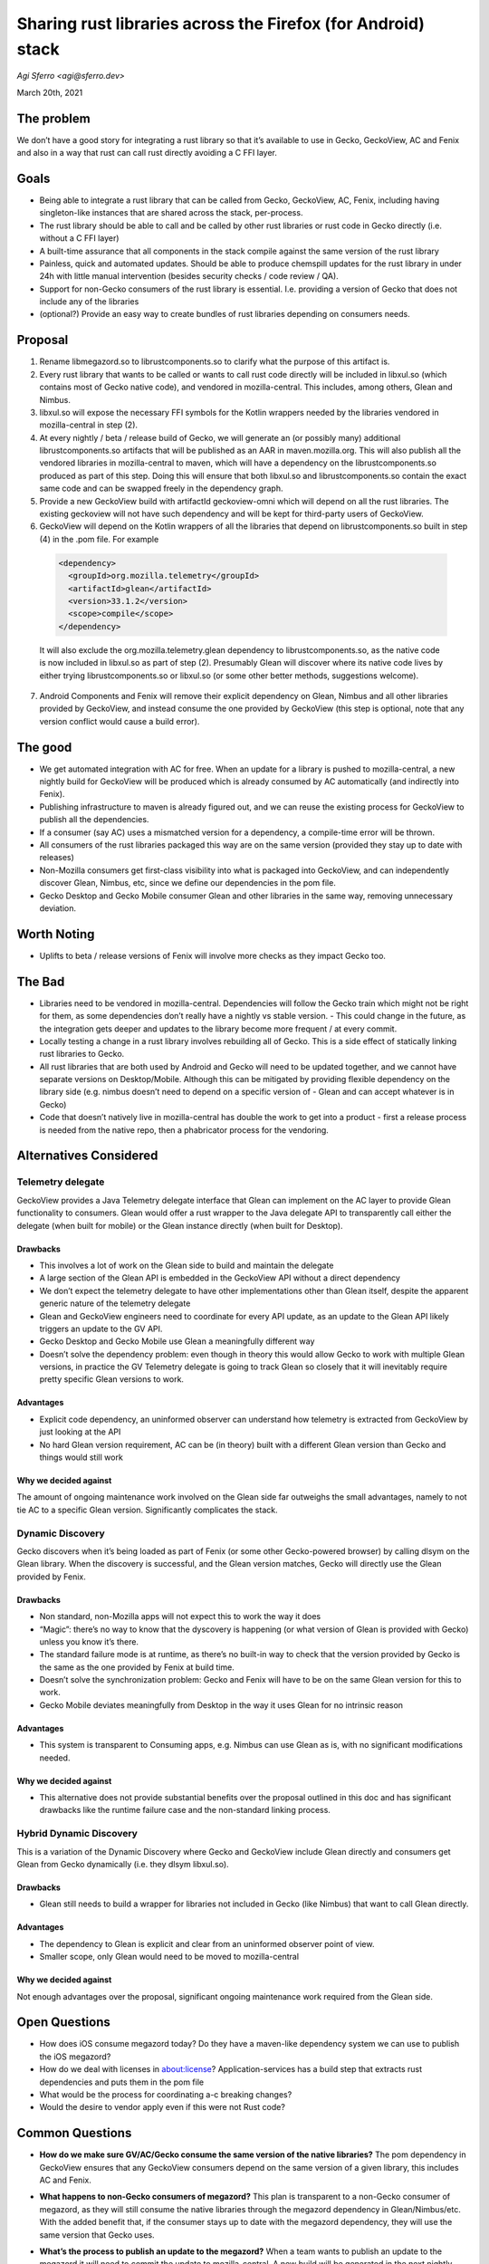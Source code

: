 Sharing rust libraries across the Firefox (for Android) stack
=============================================================

`Agi Sferro <agi@sferro.dev>`

March 20th, 2021

The problem
-----------

We don’t have a good story for integrating a rust library so that it’s
available to use in Gecko, GeckoView, AC and Fenix and also in a way that rust
can call rust directly avoiding a C FFI layer.

Goals
-----

- Being able to integrate a rust library that can be called from Gecko,
  GeckoView, AC, Fenix, including having singleton-like instances that are
  shared across the stack, per-process.
- The rust library should be able to call and be called by other rust libraries
  or rust code in Gecko directly (i.e. without a C FFI layer)
- A built-time assurance that all components in the stack compile against the
  same version of the rust library
- Painless, quick and automated updates. Should be able to produce chemspill
  updates for the rust library in under 24h with little manual intervention
  (besides security checks / code review / QA).
- Support for non-Gecko consumers of the rust library is essential. I.e.
  providing a version of Gecko that does not include any of the libraries
- (optional?) Provide an easy way to create bundles of rust libraries depending
  on consumers needs.

Proposal
--------

1. Rename libmegazord.so to librustcomponents.so to clarify what the purpose of
   this artifact is.
2. Every rust library that wants to be called or wants to call rust code
   directly will be included in libxul.so (which contains most of Gecko native
   code), and vendored in mozilla-central. This includes, among others, Glean and
   Nimbus.
3. libxul.so will expose the necessary FFI symbols for the Kotlin wrappers
   needed by the libraries vendored in mozilla-central in step (2).
4. At every nightly / beta / release build of Gecko, we will generate an (or
   possibly many) additional librustcomponents.so artifacts that will be published
   as an AAR in maven.mozilla.org. This will also publish all the vendored
   libraries in mozilla-central to maven, which will have a dependency on the
   librustcomponents.so produced as part of this step. Doing this will ensure that
   both libxul.so and librustcomponents.so contain the exact same code and can be
   swapped freely in the dependency graph.
5. Provide a new GeckoView build with artifactId geckoview-omni which will
   depend on all the rust libraries. The existing geckoview will not have such
   dependency and will be kept for third-party users of GeckoView.
6. GeckoView will depend on the Kotlin wrappers of all the libraries that
   depend on librustcomponents.so built in step (4) in the .pom file. For example

  .. code:: xml

    <dependency>
      <groupId>org.mozilla.telemetry</groupId>
      <artifactId>glean</artifactId>
      <version>33.1.2</version>
      <scope>compile</scope>
    </dependency>
  It will also exclude the org.mozilla.telemetry.glean dependency to
  librustcomponents.so, as the native code is now included in libxul.so as part
  of step (2). Presumably Glean will discover where its native code lives by
  either trying librustcomponents.so or libxul.so (or some other better methods,
  suggestions welcome).
7. Android Components and Fenix will remove their explicit dependency on Glean,
   Nimbus and all other libraries provided by GeckoView, and instead consume the
   one provided by GeckoView (this step is optional, note that any version
   conflict would cause a build error).

The good
--------

- We get automated integration with AC for free. When an update for a library
  is pushed to mozilla-central, a new nightly build for GeckoView will be
  produced which is already consumed by AC automatically (and indirectly into
  Fenix).
- Publishing infrastructure to maven is already figured out, and we can reuse
  the existing process for GeckoView to publish all the dependencies.
- If a consumer (say AC) uses a mismatched version for a dependency, a
  compile-time error will be thrown.
- All consumers of the rust libraries packaged this way are on the same version
  (provided they stay up to date with releases)
- Non-Mozilla consumers get first-class visibility into what is packaged into
  GeckoView, and can independently discover Glean, Nimbus, etc, since we define
  our dependencies in the pom file.
- Gecko Desktop and Gecko Mobile consumer Glean and other libraries in the same
  way, removing unnecessary deviation.

Worth Noting
------------

- Uplifts to beta / release versions of Fenix will involve more checks as they
  impact Gecko too.

The Bad
-------

- Libraries need to be vendored in mozilla-central. Dependencies will follow
  the Gecko train which might not be right for them, as some dependencies don’t
  really have a nightly vs stable version. - This could change in the future, as
  the integration gets deeper and updates to the library become more frequent /
  at every commit.
- Locally testing a change in a rust library involves rebuilding all of Gecko.
  This is a side effect of statically linking rust libraries to Gecko.
- All rust libraries that are both used by Android and Gecko will need to be
  updated together, and we cannot have separate versions on Desktop/Mobile.
  Although this can be mitigated by providing flexible dependency on the library
  side (e.g. nimbus doesn’t need to depend on a specific version of - Glean and
  can accept whatever is in Gecko)
- Code that doesn’t natively live in mozilla-central has double the work to get
  into a product - first a release process is needed from the native repo, then
  a phabricator process for the vendoring.

Alternatives Considered
-----------------------

Telemetry delegate
^^^^^^^^^^^^^^^^^^

GeckoView provides a Java Telemetry delegate interface that Glean can implement
on the AC layer to provide Glean functionality to consumers. Glean would offer
a rust wrapper to the Java delegate API to transparently call either the
delegate (when built for mobile) or the Glean instance directly (when built for
Desktop).

Drawbacks
"""""""""

- This involves a lot of work on the Glean side to build and maintain the
  delegate
- A large section of the Glean API is embedded in the GeckoView API without a
  direct dependency
- We don’t expect the telemetry delegate to have other implementations other
  than Glean itself, despite the apparent generic nature of the telemetry
  delegate
- Glean and GeckoView engineers need to coordinate for every API update, as an
  update to the Glean API likely triggers an update to the GV API.
- Gecko Desktop and Gecko Mobile use Glean a meaningfully different way
- Doesn’t solve the dependency problem: even though in theory this would allow
  Gecko to work with multiple Glean versions, in practice the GV Telemetry
  delegate is going to track Glean so closely that it will inevitably require
  pretty specific Glean versions to work.

Advantages
""""""""""

- Explicit code dependency, an uninformed observer can understand how telemetry
  is extracted from GeckoView by just looking at the API
- No hard Glean version requirement, AC can be (in theory) built with a
  different Glean version than Gecko and things would still work

Why we decided against
""""""""""""""""""""""

The amount of ongoing maintenance work involved on the Glean side far outweighs
the small advantages, namely to not tie AC to a specific Glean version.
Significantly complicates the stack.

Dynamic Discovery
^^^^^^^^^^^^^^^^^

Gecko discovers when it’s being loaded as part of Fenix (or some other
Gecko-powered browser) by calling dlsym on the Glean library. When the
discovery is successful, and the Glean version matches, Gecko will directly use
the Glean provided by Fenix.

Drawbacks
"""""""""

- Non standard, non-Mozilla apps will not expect this to work the way it does
- “Magic”: there’s no way to know that the dyscovery is happening (or what
  version of Glean is provided with Gecko) unless you know it’s there.
- The standard failure mode is at runtime, as there’s no built-in way to check
  that the version provided by Gecko is the same as the one provided by Fenix
  at build time.
- Doesn’t solve the synchronization problem: Gecko and Fenix will have to be on
  the same Glean version for this to work.
- Gecko Mobile deviates meaningfully from Desktop in the way it uses Glean for
  no intrinsic reason

Advantages
""""""""""

- This system is transparent to Consuming apps, e.g. Nimbus can use Glean as
  is, with no significant modifications needed.

Why we decided against
""""""""""""""""""""""

- This alternative does not provide substantial benefits over the proposal
  outlined in this doc and has significant drawbacks like the runtime failure
  case and the non-standard linking process.

Hybrid Dynamic Discovery
^^^^^^^^^^^^^^^^^^^^^^^^

This is a variation of the Dynamic Discovery where Gecko and GeckoView include
Glean directly and consumers get Glean from Gecko dynamically (i.e. they dlsym
libxul.so).

Drawbacks
"""""""""

- Glean still needs to build a wrapper for libraries not included in Gecko
  (like Nimbus) that want to call Glean directly.

Advantages
""""""""""

- The dependency to Glean is explicit and clear from an uninformed observer
  point of view.
- Smaller scope, only Glean would need to be moved to mozilla-central

Why we decided against
""""""""""""""""""""""

Not enough advantages over the proposal, significant ongoing maintenance work
required from the Glean side.

Open Questions
--------------

- How does iOS consume megazord today? Do they have a maven-like dependency
  system we can use to publish the iOS megazord?
- How do we deal with licenses in about:license? Application-services has a
  build step that extracts rust dependencies and puts them in the pom file
- What would be the process for coordinating a-c breaking changes?
- Would the desire to vendor apply even if this were not Rust code?

Common Questions
----------------

- **How do we make sure GV/AC/Gecko consume the same version of the native
  libraries?** The pom dependency in GeckoView ensures that any GeckoView
  consumers depend on the same version of a given library, this includes AC and
  Fenix.
- **What happens to non-Gecko consumers of megazord?** This plan is transparent
  to a non-Gecko consumer of megazord, as they will still consume the native
  libraries through the megazord dependency in Glean/Nimbus/etc. With the added
  benefit that, if the consumer stays up to date with the megazord dependency,
  they will use the same version that Gecko uses.
- **What’s the process to publish an update to the megazord?** When a team
  wants to publish an update to the megazord it will need to commit the update
  to mozilla-central. A new build will be generated in the next nightly cycle,
  producing an updated version of the megazord. My understanding is that current
  megazord releases are stable (and don’t have beta/nightly cycles) so for
  external consumers, consuming the nightly build could be adequate, and provide
  the fastest turnaround on updates. For Gecko consumers the turnaround will be
  the same to Firefox Desktop (i.e. roughly 6-8 weeks from commit to release
  build).
- **How do we handle security uplifts?** If you have a security release one
  rust library you would need to request uplift to beta/release branches
  (depending on impact) like all other Gecko changes. The process in itself can
  be expedited and have a fast turnaround when needed (below 24h). We have been
  using this process for all Gecko changes so I would not expect particular
  problems with it.
- **What about OOP cases? E.g. GeckoView as a service?** We briefly discussed
  this in the email chain, there are ways we could make that work (e.g.
  providing a IPC shim). The details are fuzzy but since we don’t have any
  immediate need for such support knowing that it’s doable with a reasonable
  amount of work is enough for now.
- **Vendoring in mozilla-central seems excessive.** I agree. This is an
  unfortunate requirement stemming from a few assumptions (which could be
  challenged! We are choosing not to):

   - Gecko wants to vendor whatever it consumes for rust
   - We want rust to call rust directly (without a C FFI layer)
   - We want adding new libraries to be a painless experience

  Because of the above, vendoring in mozilla-central seems to be the best if not
  the only way to achieve our goals.

